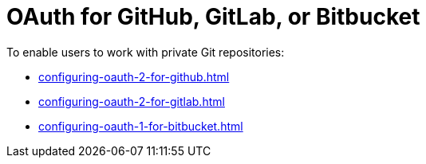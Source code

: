 :_content-type: CONCEPT
:description: OAuth for GitHub, GitLab, or Bitbucket
:keywords: bitbucket
:navtitle: OAuth for GitHub, GitLab, or Bitbucket
// :page-aliases:

[id="oauth-for-github-gitlab-or-bitbucket_{context}"]
= OAuth for GitHub, GitLab, or Bitbucket

To enable users to work with private Git repositories:

* xref:configuring-oauth-2-for-github.adoc[]
* xref:configuring-oauth-2-for-gitlab.adoc[]
* xref:configuring-oauth-1-for-bitbucket.adoc[]
